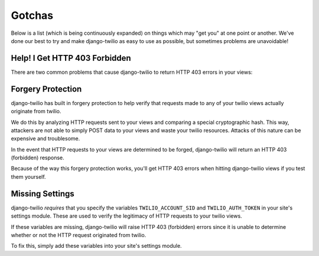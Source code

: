Gotchas
=======

Below is a list (which is being continuously expanded) on things which may "get
you" at one point or another. We've done our best to try and make django-twilio
as easy to use as possible, but sometimes problems are unavoidable!

Help! I Get HTTP 403 Forbidden
------------------------------

There are two common problems that cause django-twilio to return HTTP 403 errors
in your views:

Forgery Protection
------------------

django-twilio has built in forgery protection to help verify that requests made
to any of your twilio views actually originate from twilio.

We do this by analyzing HTTP requests sent to your views and comparing a special
cryptographic hash. This way, attackers are not able to simply POST data to your
views and waste your twilio resources. Attacks of this nature can be expensive
and troublesome.

In the event that HTTP requests to your views are determined to be forged,
django-twilio will return an HTTP 403 (forbidden) response.

Because of the way this forgery protection works, you'll get HTTP 403 errors
when hitting django-twilio views if you test them yourself.

Missing Settings
----------------

django-twilio *requires* that you specify the variables ``TWILIO_ACCOUNT_SID``
and ``TWILIO_AUTH_TOKEN`` in your site's settings module. These are used to
verify the legitimacy of HTTP requests to your twilio views.

If these variables are missing, django-twilio will raise HTTP 403 (forbidden)
errors since it is unable to determine whether or not the HTTP request
originated from twilio.

To fix this, simply add these variables into your site's settings module.
